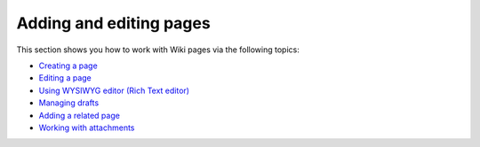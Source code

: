 Adding and editing pages
========================

This section shows you how to work with Wiki pages via the following
topics:

-  `Creating a
   page <#PLFUserGuide.WorkingWithWikis.ManagingContent.AddingAndEditingPages.CreatingPage>`__

-  `Editing a
   page <#PLFUserGuide.WorkingWithWikis.ManagingContent.AddingAndEditingPages.EditingPage>`__

-  `Using WYSIWYG editor (Rich Text
   editor) <#PLFUserGuide.WorkingWithWikis.WorkingWithWikis.ManagingContent.AddingAndEditingPages.UsingTheRichTextEditor>`__

-  `Managing
   drafts <#PLFUserGuide.WorkingWithWikis.ManagingContent.AddingAndEditingPages.ManagingDrafts>`__

-  `Adding a related
   page <#PLFUserGuide.WorkingWithWikis.ManagingContent.AddingAndEditingPages.AddingRelatedPages>`__

-  `Working with
   attachments <#PLFUserGuide.WorkingWithWikis.ManagingContent.AddingAndEditingPages.WorkingWithAttachments>`__

